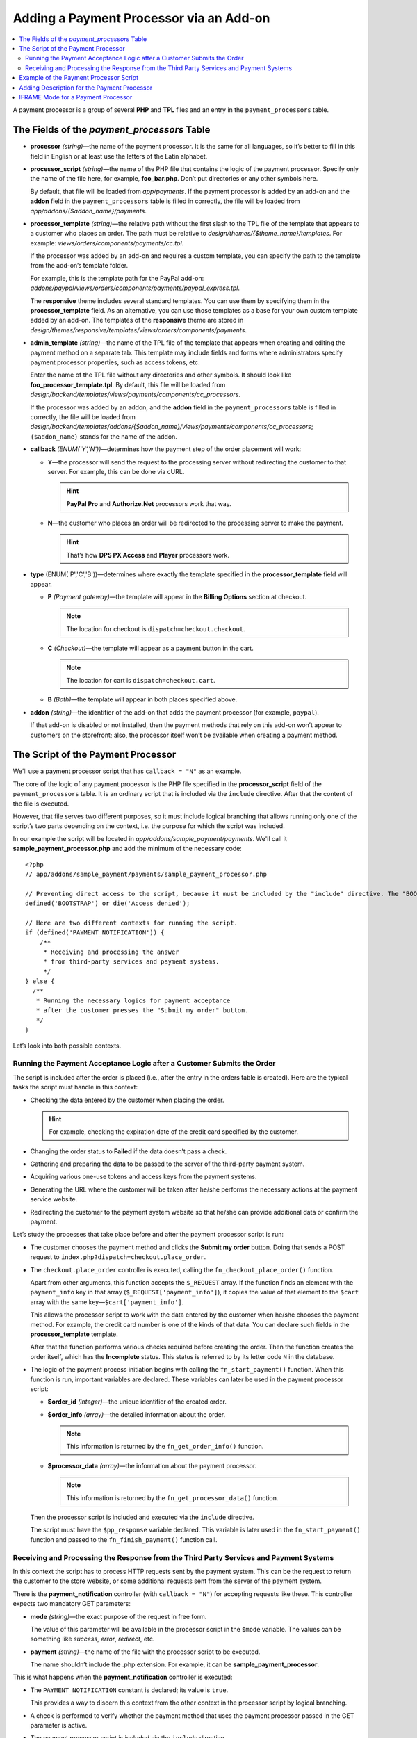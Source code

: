 ****************************************
Adding a Payment Processor via an Add-on
****************************************

.. contents::
   :backlinks: none
   :local:

A payment processor is a group of several **PHP** and **TPL** files and an entry in the ``payment_processors`` table.

============================================
The Fields of the *payment_processors* Table
============================================

* **processor** *(string)*—the name of the payment processor. It is the same for all languages, so it’s better to fill in this field in English or at least use the letters of the Latin alphabet.

* **processor_script** *(string)*—the name of the PHP file that contains the logic of the payment processor. Specify only the name of the file here, for example, **foo_bar.php**. Don’t put directories or any other symbols here.

  By default, that file will be loaded from *app/payments*. If the payment processor is added by an add-on and the **addon** field in the ``payment_processors`` table is filled in correctly, the file will be loaded from *app/addons/{$addon_name}/payments*.

* **processor_template** *(string)*—the relative path without the first slash to the TPL file of the template that appears to a customer who places an order. The path must be relative to *design/themes/{$theme_name}/templates*. For example: *views/orders/components/payments/cc.tpl*.

  If the processor was added by an add-on and requires a custom template, you can specify the path to the template from the add-on’s template folder. 

  For example, this is the template path for the PayPal add-on: *addons/paypal/views/orders/components/payments/paypal_express.tpl*.

  The **responsive** theme includes several standard templates. You can use them by specifying them in the **processor_template** field. As an alternative, you can use those templates as a base for your own custom template added by an add-on. The templates of the **responsive** theme are stored in *design/themes/responsive/templates/views/orders/components/payments*.

* **admin_template** *(string)*—the name of the TPL file of the template that appears when creating and editing the payment method on a separate tab. This template may include fields and forms where administrators specify payment processor properties, such as access tokens, etc.

  Enter the name of the TPL file without any directories and other symbols. It should look like **foo_processor_template.tpl**. By default, this file will be loaded from *design/backend/templates/views/payments/components/cc_processors*.

  If the processor was added by an addon, and the **addon** field in the ``payment_processors`` table is filled in correctly, the file will be loaded from *design/backend/templates/addons/{$addon_name}/views/payments/components/cc_processors*; ``{$addon_name}`` stands for the name of the addon.

* **callback** *(ENUM('Y','N'))*—determines how the payment step of the order placement will work:

  * **Y**—the processor will send the request to the processing server without redirecting the customer to that server. For example, this can be done via cURL. 

    .. hint::

        **PayPal Pro** and **Authorize.Net** processors work that way.

  * **N**—the customer who places an order will be redirected to the processing server to make the payment. 

    .. hint::

        That’s how **DPS PX Access** and **Player** processors work.

* **type** (ENUM('P','C','B'))—determines where exactly the template specified in the **processor_template** field will appear.

  * **P** *(Payment gateway)*—the template will appear in the **Billing Options** section at checkout.

    .. note::

        The location for checkout is ``dispatch=checkout.checkout``.

  * **C** *(Checkout)*—the template will appear as a payment button in the cart.

    .. note::

        The location for cart is ``dispatch=checkout.cart``.

  * **B** *(Both)*—the template will appear in both places specified above.

* **addon** *(string)*—the identifier of the add-on that adds the payment processor (for example, ``paypal``). 

  If that add-on is disabled or not installed, then the payment methods that rely on this add-on won’t appear to customers on the storefront; also, the processor itself won’t be available when creating a payment method.

===================================
The Script of the Payment Processor
===================================

We’ll use a payment processor script that has ``callback = "N"`` as an example.

The core of the logic of any payment processor is the PHP file specified in the **processor_script** field of the ``payment_processors`` table. It is an ordinary script that is included via the ``include`` directive. After that the content of the file is executed.

However, that file serves two different purposes, so it must include logical branching that allows running only one of the script’s two parts depending on the context, i.e. the purpose for which the script was included.

In our example the script will be located in *app/addons/sample_payment/payments*. We'll call it **sample_payment_processor.php** and add the minimum of the necessary code::

  <?php
  // app/addons/sample_payment/payments/sample_payment_processor.php

  // Preventing direct access to the script, because it must be included by the "include" directive. The "BOOTSTRAP" constant is declared during system initialization.
  defined('BOOTSTRAP') or die('Access denied');

  // Here are two different contexts for running the script.
  if (defined('PAYMENT_NOTIFICATION')) {
      /**
       * Receiving and processing the answer 
       * from third-party services and payment systems.
       */
  } else {
    /**
     * Running the necessary logics for payment acceptance 
     * after the customer presses the "Submit my order" button.
     */
  }

Let’s look into both possible contexts.

-----------------------------------------------------------------------
Running the Payment Acceptance Logic after a Customer Submits the Order
-----------------------------------------------------------------------

The script is included after the order is placed (i.e., after the entry in the orders table is created). Here are the typical tasks the script must handle in this context:

* Checking the data entered by the customer when placing the order. 

  .. hint::
  
      For example, checking the expiration date of the credit card specified by the customer.

* Changing the order status to **Failed** if the data doesn’t pass a check.

* Gathering and preparing the data to be passed to the server of the third-party payment system. 

* Acquiring various one-use tokens and access keys from the payment systems.

* Generating the URL where the customer will be taken after he/she performs the necessary actions at the payment service website.

* Redirecting the customer to the payment system website so that he/she can provide additional data or confirm the payment.

Let’s study the processes that take place before and after the payment processor script is run:

* The customer chooses the payment method and clicks the **Submit my order** button. Doing that sends a POST request to ``index.php?dispatch=checkout.place_order``.

* The ``checkout.place_order`` controller is executed, calling the ``fn_checkout_place_order()`` function.

  Apart from other arguments, this function accepts the ``$_REQUEST`` array. If the function finds an element with the ``payment_info`` key  in that array (``$_REQUEST['payment_info']``), it copies the value of that element to the ``$cart`` array with the same key—``$cart['payment_info']``.
 
  This allows the processor script to work with the data entered by the customer when he/she chooses the payment method. For example, the credit card number is one of the kinds of that data. You can declare such fields in the **processor_template** template.

  After that the function performs various checks required before creating the order. Then the function creates the order itself, which has the **Incomplete** status. This status is referred to by its letter code ``N`` in the database. 

* The logic of the payment process initiation begins with calling the ``fn_start_payment()`` function. When this function is run, important variables are declared. These variables can later be used in the payment processor script:

  * **$order_id** *(integer)*—the unique identifier of the created order.

  * **$order_info** *(array)*—the detailed information about the order.

    .. note::
 
        This information is returned by the ``fn_get_order_info()`` function.

  * **$processor_data** *(array)*—the information about the payment processor.

    .. note::

        This information is returned by the ``fn_get_processor_data()`` function.

  Then the processor script is included and executed via the ``include`` directive.

  The script must have the ``$pp_response`` variable declared. This variable is later used in the ``fn_start_payment()`` function and passed to the ``fn_finish_payment()`` function call.

---------------------------------------------------------------------------------------
Receiving and Processing the Response from the Third Party Services and Payment Systems
---------------------------------------------------------------------------------------

In this context the script has to process HTTP requests sent by the payment system. This can be the request to return the customer to the store website, or some additional requests sent from the server of the payment system.

There is the **payment_notification** controller (with ``callback = "N"``) for accepting requests like these. This controller expects two mandatory GET parameters:

* **mode** *(string)*—the exact purpose of the request in free form. 

  The value of this parameter will be available in the processor script in the ``$mode`` variable. The values can be something like *success*, *error*, *redirect*, etc.

* **payment** *(string)*—the name of the file with the processor script to be executed. 

  The name shouldn’t include the .php extension. For example, it can be **sample_payment_processor**.

This is what happens when the **payment_notification** controller is executed:

* The ``PAYMENT_NOTIFICATION`` constant is declared; its value is ``true``. 

  This provides a way to discern this context from the other context in the processor script by logical branching.

* A check is performed to verify whether the payment method that uses the payment processor passed in the GET parameter is active.

* The payment processor script is included via the ``include`` directive.

=======================================
Example of the Payment Processor Script
=======================================

Let’s create a payment processor script with ``callback = "N"`` and ``type = "P"``: it will redirect the customer to the payment processor server, and the payment method will appear in the **Billing Options** section at checkout.

We’ll start by creating the **sample_payment_processor.php** file in *app/addons/sample_payment/payments* and adding the minimum necessary code to it::

  <?php
  // Preventing direct access to the script, because it must be included by the "include" directive.
  defined('BOOTSTRAP') or die('Access denied');

  // Here are two different contexts for running the script.
  if (defined('PAYMENT_NOTIFICATION')) {
      /**
       * Receiving and processing the answer
       * from third-party services and payment systems.
       *
       * Available variables:
       * @var string $mode The purpose of the request
       */
  } else {
      /**
       * Running the necessary logics for payment acceptance
       * after the customer presses the "Submit my order" button.
       *
       * Availablе variables:
       *
       * @var array $order_info     Full information about the order
       * @var array $processor_data Information about the payment processor
       */
  }

For example, let's’ add the following code::

  <?php
  // Preventing direct access to the script, because it must be included by the "include" directive.
  defined('BOOTSTRAP') or die('Access denied');

  // Here are two different contexts for running the script.
  if (defined('PAYMENT_NOTIFICATION')) {
    
       fn_print_r("Processing the answer");
    
  } else {
    
       fn_print_r("Sending data");
    
  }

Now if you choose the payment method that uses this processor and click **Submit my order** at checkout, you’ll get a message *"Sending data"*, followed by *"Processing the answer"*.

You can use the code of any payment processor in *app/payments* as an example.

============================================
Adding Description for the Payment Processor
============================================

You can add a description for the payment processor you create. This description will appear below the **Processor** field when you :doc:`create or edit a payment method <../../../user_guide/payment_methods/adding_payment>` under **Administration → Payment Methods**.

The description of the payment processor is a dynamically-formed :doc:`language variable <../../core/language_variables>` in the ``language_values`` table. 

The name of the language variable is **processor_description_{$processor_script}**; ``{$processor_script}`` is the value of the **processor_script** field in the ``payment_processors`` table without the .php extension.

For example, if the value of **processor_script** is *foo_bar_processor.php*, the name of the language variable will be **processor_description_foo_bar_processor**.

When this language variable with the payment processor description is added to the ``language_values`` table, the description of the foo_bar_processor will appear in the Administration panel.

The values of this language variable can be edited in 3 ways:

* in the administration panel under Administration → Languages → Translations;

* via an SQL query to the ``language_values`` table :ref:`during the add-on installation <install-addon-process>`;

* via a migration.

===================================
IFRAME Mode for a Payment Processor
===================================

Some processors allow customers to interact with the payment gateway via a page that is loaded in an iframe. That way the customer doesn’t leave the store website.

.. note::

    Check **Skrill QuickCheckout** (*skrill_qc.php*) and **Skrill eWallet** (*skrill_ewallet.php*) in *app/payments*—these processors support iframe mode. There’s also an `example add-on on GitHub <https://github.com/cscart/addons/tree/master/iframe_payment>`_.

To work in iframe mode, a payment processor must have a setting called ``iframe_mode`` with the value set to ``Y``.
Here’s an example for the method that works only in the iframe mode::

  <input
     type="hidden"
     name="payment_data[processor_params][iframe_mode]"
     value="Y"
  />

When the customer selects an iframe payment method at the **Billing Options** step at checkout, the **Submit my order** button won’t show up. That’s why the processors in the **checkout.post.php** controllers won’t be executed. For example, the customer won’t be able to subscribe for :doc:`newsletters <../../../user_guide/addons/newsletters/index>` at checkout.

Because the order is not yet created, the `order nonce <https://en.wikipedia.org/wiki/Cryptographic_nonce>`_ serves to identify the order instead of ``order_id``. The order nonce is created from the ``TIME`` constant and ``user_id``.

The payment gateway in the iframe is loaded via the ``process_payment`` mode of the **checkout.php** controller, where the processor script is included via the ``include`` directive.

The processor script sends all the necessary information to the payment gateway, including the order nonce and the session identifier.

Once the payment notification from the gateway is received, the order is placed, and the information about the order is retrieved from the session.

After receiving a payment notification, the payment method must:

* manually mark the order as placed;

* save the correlation between the **order nonce** and ``order_id``.

Here are the entries added to the ``order_data`` table when ``payment_notification`` is received:

+--------------------------------------+-------+------------------------+
| order_id                             | type  | data                   |
+======================================+=======+========================+
|                                      | S     | The ``TIME`` constant  |
| The identifier of the created order  +-------+------------------------+
|                                      | E     | Order nonce            |
+--------------------------------------+-------+------------------------+



